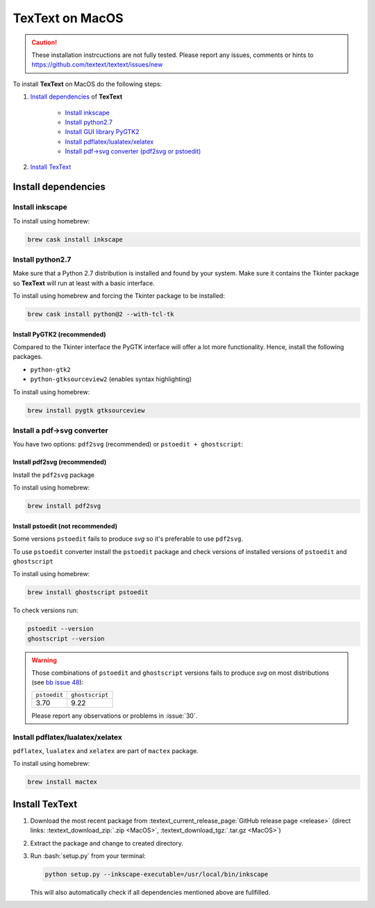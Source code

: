 .. |TexText| replace:: **TexText**

.. role:: bash(code)
   :language: bash
   :class: highlight

.. role:: latex(code)
   :language: latex
   :class: highlight

.. _macos-install:

================
TexText on MacOS
================

.. caution::

    These installation instrcuctions are not fully tested. Please report any
    issues, comments or hints to https://github.com/textext/textext/issues/new

To install |TexText| on MacOS do the following steps:

#. `Install dependencies <macos-install-dependencies_>`_ of |TexText|

    - `Install inkscape <macos-install-inkscape_>`_
    - `Install python2.7 <macos-install-python27_>`_
    - `Install GUI library PyGTK2 <macos-install-pygtk2_>`_
    - `Install pdflatex/lualatex/xelatex <macos-install-latex_>`_
    - `Install pdf->svg converter (pdf2svg or pstoedit) <macos-install-pdf-to-svg-converter_>`_

#. `Install TexText <macos-install-textext_>`_

.. _macos-install-dependencies:

Install dependencies
====================

.. _macos-install-inkscape:

Install inkscape
~~~~~~~~~~~~~~~~

To install using homebrew:

.. code-block:: bash

    brew cask install inkscape

.. (Two labels to catch links from failed requirement check!)
.. _macos-install-python27:
.. _macos-install-tkinter:

Install python2.7
~~~~~~~~~~~~~~~~~

Make sure that a Python 2.7 distribution is installed and found by
your system. Make sure it contains the Tkinter package so |TexText| will run
at least with a basic interface.

To install using homebrew and forcing the Tkinter package to be installed:

.. code-block:: bash

    brew cask install python@2 --with-tcl-tk

.. (Two labels to catch links from failed requirement check!)
.. _macos-install-gui-library:
.. _macos-install-pygtk2:

Install PyGTK2 (recommended)
----------------------------

Compared to the Tkinter interface the PyGTK interface will offer a lot more
functionality. Hence, install the following packages.

-  ``python-gtk2``
-  ``python-gtksourceview2`` (enables syntax highlighting)

To install using homebrew:

.. code-block:: bash

    brew install pygtk gtksourceview

.. _macos-install-pdf-to-svg-converter:

Install a pdf->svg converter
~~~~~~~~~~~~~~~~~~~~~~~~~~~~

You have two options: ``pdf2svg`` (recommended) or ``pstoedit + ghostscript``:

.. _macos-install-pdf2svg:

Install pdf2svg (recommended)
----------------------------------
Install the ``pdf2svg`` package

To install using homebrew:

.. code-block:: bash

    brew install pdf2svg

.. _macos-install-pstoedit:

Install pstoedit (not recommended)
----------------------------------

Some versions ``pstoedit`` fails to produce `svg` so it's preferable to use ``pdf2svg``.

To use ``pstoedit`` converter install the ``pstoedit`` package and check versions of
installed versions of ``pstoedit`` and ``ghostscript``

To install using homebrew:

.. code-block:: bash

    brew install ghostscript pstoedit

To check versions run:

.. code-block:: bash

    pstoedit --version
    ghostscript --version

.. warning::
    Those combinations of ``pstoedit`` and ``ghostscript`` versions fails to produce `svg` on
    most distributions (see  `bb issue 48 <https://bitbucket.org/pitgarbe/textext/issues/48/ghostscript-still-bug-under-linux>`_):

    +--------------+-----------------+
    | ``pstoedit`` | ``ghostscript`` |
    +--------------+-----------------+
    |     3.70     |      9.22       |
    +--------------+-----------------+

    Please report any observations or problems in :issue:`30`.

.. _macos-install-latex:

Install pdflatex/lualatex/xelatex
~~~~~~~~~~~~~~~~~~~~~~~~~~~~~~~~~

``pdflatex``, ``lualatex`` and ``xelatex`` are part of ``mactex`` package.

To install using homebrew:

.. code-block:: bash

    brew install mactex


.. _macos-install-textext:

Install TexText
===============

1.  Download the most recent package from :textext_current_release_page:`GitHub release page <release>` (direct links: :textext_download_zip:`.zip <MacOS>`, :textext_download_tgz:`.tar.gz <MacOS>`)
2.  Extract the package and change to created directory.
3.  Run :bash:`setup.py` from your terminal:

    .. code-block:: bash

        python setup.py --inkscape-executable=/usr/local/bin/inkscape

    This will also automatically check if all dependencies mentioned above are fullfilled.